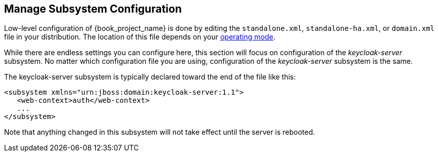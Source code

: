 [[_manage_config]]

== Manage Subsystem Configuration

Low-level configuration of {book_project_name} is done by editing the
 `standalone.xml`, `standalone-ha.xml`, or `domain.xml` file 
in your distribution.  The location of this file 
depends on your <<_operating-mode, operating mode>>.

While there are endless settings you can configure here, this section will focus on 
configuration of the _keycloak-server_ subsystem.  No matter which configuration file
you are using, configuration of the _keycloak-server_ subsystem is the same.

The keycloak-server subsystem is typically declared toward the end of the file like this:
[source,xml]
----
<subsystem xmlns="urn:jboss:domain:keycloak-server:1.1">
   <web-context>auth</web-context>
   ...
</subsystem>
----

Note that anything changed in this subsystem will not take effect until the server is rebooted.